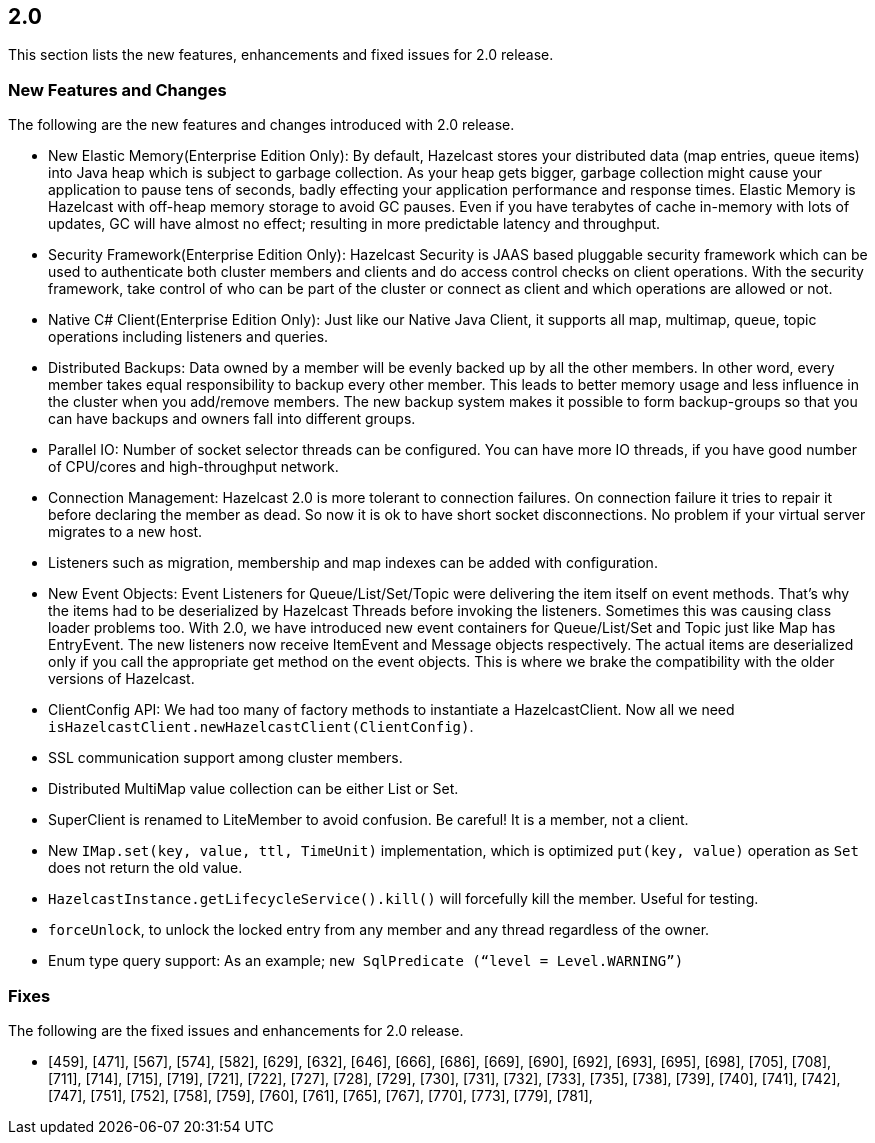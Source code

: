 
== 2.0

This section lists the new features, enhancements and fixed issues for
2.0 release.

[[features-20]]
=== New Features and Changes

The following are the new features and changes introduced with 2.0
release.

* New Elastic Memory(Enterprise Edition Only): By default, Hazelcast
stores your distributed data (map entries, queue items) into Java heap
which is subject to garbage collection. As your heap gets bigger,
garbage collection might cause your application to pause tens of
seconds, badly effecting your application performance and response
times. Elastic Memory is Hazelcast with off-heap memory storage to avoid
GC pauses. Even if you have terabytes of cache in-memory with lots of
updates, GC will have almost no effect; resulting in more predictable
latency and throughput.
* Security Framework(Enterprise Edition Only): Hazelcast Security is
JAAS based pluggable security framework which can be used to
authenticate both cluster members and clients and do access control
checks on client operations. With the security framework, take control
of who can be part of the cluster or connect as client and which
operations are allowed or not.
* Native C# Client(Enterprise Edition Only): Just like our Native Java
Client, it supports all map, multimap, queue, topic operations including
listeners and queries.
* Distributed Backups: Data owned by a member will be evenly backed up
by all the other members. In other word, every member takes equal
responsibility to backup every other member. This leads to better memory
usage and less influence in the cluster when you add/remove members. The
new backup system makes it possible to form backup-groups so that you
can have backups and owners fall into different groups.
* Parallel IO: Number of socket selector threads can be configured. You
can have more IO threads, if you have good number of CPU/cores and
high-throughput network.
* Connection Management: Hazelcast 2.0 is more tolerant to connection
failures. On connection failure it tries to repair it before declaring
the member as dead. So now it is ok to have short socket disconnections.
No problem if your virtual server migrates to a new host.
* Listeners such as migration, membership and map indexes can be added
with configuration.
* New Event Objects: Event Listeners for Queue/List/Set/Topic were
delivering the item itself on event methods. That’s why the items had to
be deserialized by Hazelcast Threads before invoking the listeners.
Sometimes this was causing class loader problems too. With 2.0, we have
introduced new event containers for Queue/List/Set and Topic just like
Map has EntryEvent. The new listeners now receive ItemEvent and Message
objects respectively. The actual items are deserialized only if you call
the appropriate get method on the event objects. This is where we brake
the compatibility with the older versions of Hazelcast.
* ClientConfig API: We had too many of factory methods to instantiate a
HazelcastClient. Now all we need
`isHazelcastClient.newHazelcastClient(ClientConfig)`.
* SSL communication support among cluster members.
* Distributed MultiMap value collection can be either List or Set.
* SuperClient is renamed to LiteMember to avoid confusion. Be careful!
It is a member, not a client.
* New `IMap.set(key, value, ttl, TimeUnit)` implementation, which is
optimized `put(key, value)` operation as `Set` does not return the old
value.
* `HazelcastInstance.getLifecycleService().kill()` will forcefully kill
the member. Useful for testing.
* `forceUnlock`, to unlock the locked entry from any member and any thread
regardless of the owner.
* Enum type query support: As an example;
`new SqlPredicate (“level = Level.WARNING”)`

=== Fixes

The following are the fixed issues and enhancements for 2.0 release.

* [459], [471], [567], [574], [582], [629], [632], [646], [666], [686],
[669], [690], [692], [693], [695], [698], [705], [708], [711], [714],
[715], [719], [721], [722], [727], [728], [729], [730], [731], [732],
[733], [735], [738], [739], [740], [741], [742], [747], [751], [752],
[758], [759], [760], [761], [765], [767], [770], [773], [779], [781],
[782], [783], [787], [795], [796]
